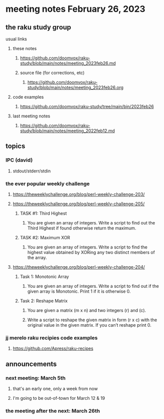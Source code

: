 * meeting notes February 26, 2023
** the raku study group
**** usual links
***** these notes
****** https://github.com/doomvox/raku-study/blob/main/notes/meeting_2023feb26.md
****** source file (for corrections, etc)
******* https://github.com/doomvox/raku-study/blob/main/notes/meeting_2023feb26.org
***** code examples
****** https://github.com/doomvox/raku-study/tree/main/bin/2023feb26
***** last meeting notes
****** https://github.com/doomvox/raku-study/blob/main/notes/meeting_2022feb12.md


** topics

*** IPC (david)
**** stdout/stderr/stdin

*** the ever popular weekly challenge

***** https://theweeklychallenge.org/blog/perl-weekly-challenge-203/

***** https://theweeklychallenge.org/blog/perl-weekly-challenge-205/
****** TASK #1: Third Highest
******* You are given an array of integers. Write a script to find out the Third Highest if found otherwise return the maximum.
****** TASK #2: Maximum XOR
******* You are given an array of integers. Write a script to find the highest value obtained by XORing any two distinct members of the array.

***** https://theweeklychallenge.org/blog/perl-weekly-challenge-204/
****** Task 1: Monotonic Array
******* You are given an array of integers. Write a script to find out if the given array is Monotonic. Print 1 if it is otherwise 0.
****** Task 2: Reshape Matrix
******* You are given a matrix (m x n) and two integers (r) and (c).
******* Write a script to reshape the given matrix in form (r x c) with the original value in the given matrix. If you can’t reshape print 0.


*** jj merelo raku recipies code examples
**** https://github.com/Apress/raku-recipes


** announcements 
*** next meeting: March 5th  
**** that's an early one, only a week from now
**** I'm going to be out-of-town for March 12 & 19
*** the meeting after the next: March 26th

